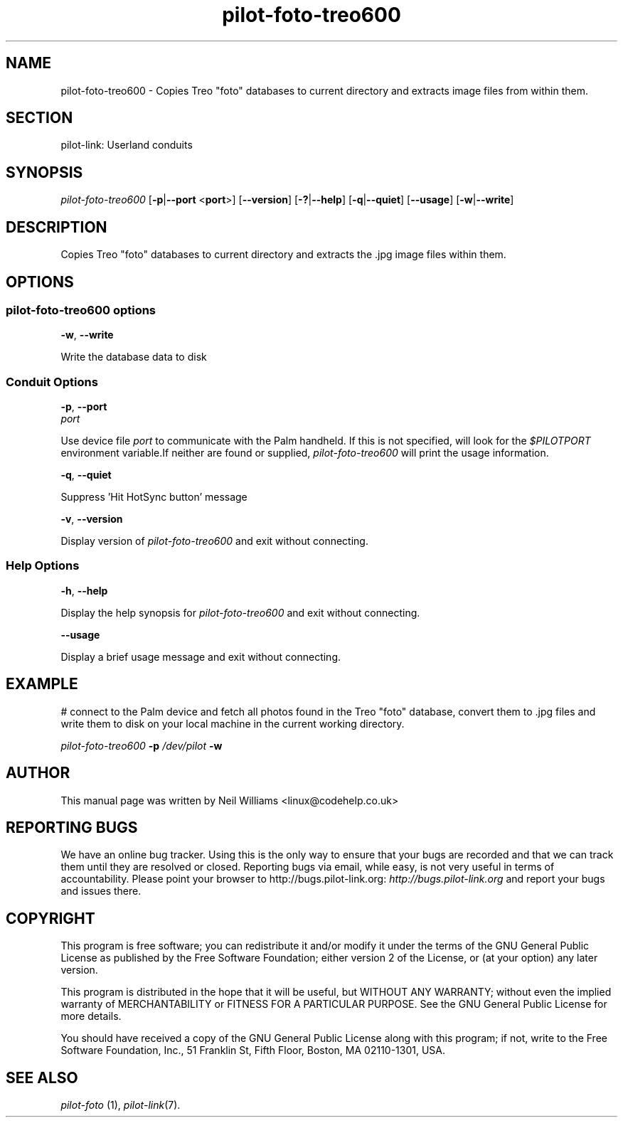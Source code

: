 .\"Generated by db2man.xsl. Don't modify this, modify the source.
.de Sh \" Subsection
.br
.if t .Sp
.ne 5
.PP
\fB\\$1\fR
.PP
..
.de Sp \" Vertical space (when we can't use .PP)
.if t .sp .5v
.if n .sp
..
.de Ip \" List item
.br
.ie \\n(.$>=3 .ne \\$3
.el .ne 3
.IP "\\$1" \\$2
..
.TH "pilot-foto-treo600" 1 "Copyright 1996-2007 FSF" "0.12.4" "PILOT-LINK"
.SH NAME
pilot-foto-treo600 \- Copies Treo "foto" databases to current directory and extracts image files from within them.
.SH "SECTION"

.PP
pilot\-link: Userland conduits

.SH "SYNOPSIS"

.PP
 \fIpilot\-foto\-treo600\fR [\fB\-p\fR|\fB\-\-port\fR <\fBport\fR>] [\fB\-\-version\fR] [\fB\-?\fR|\fB\-\-help\fR] [\fB\-q\fR|\fB\-\-quiet\fR] [\fB\-\-usage\fR] [\fB\-w\fR|\fB\-\-write\fR]

.SH "DESCRIPTION"

.PP
Copies Treo "foto" databases to current directory and extracts the \&.jpg image files within them\&.

.SH "OPTIONS"

.SS "pilot-foto-treo600 options"

                        \fB\-w\fR, \fB\-\-write\fR
                    
.PP
Write the database data to disk

.SS "Conduit Options"

                        \fB\-p\fR, \fB\-\-port\fR
                        \fIport\fR
                    
.PP
Use device file \fIport\fR to communicate with the Palm handheld\&. If this is not specified, will look for the \fI$PILOTPORT\fR environment variable\&.If neither are found or supplied, \fIpilot\-foto\-treo600\fR will print the usage information\&.

                        \fB\-q\fR, \fB\-\-quiet\fR
                    
.PP
Suppress 'Hit HotSync button' message

                        \fB\-v\fR, \fB\-\-version\fR
                    
.PP
Display version of \fIpilot\-foto\-treo600\fR and exit without connecting\&.

.SS "Help Options"

                        \fB\-h\fR, \fB\-\-help\fR
                    
.PP
Display the help synopsis for \fIpilot\-foto\-treo600\fR and exit without connecting\&.

                        \fB\-\-usage\fR
                    
.PP
Display a brief usage message and exit without connecting\&.

.SH "EXAMPLE"

.PP
# connect to the Palm device and fetch all photos found in the Treo "foto" database, convert them to \&.jpg files and write them to disk on your local machine in the current working directory\&.

.PP
 

.nf

                \fIpilot\-foto\-treo600\fR \fB\-p\fR \fI/dev/pilot\fR \fB\-w\fR
            
.fi
 

.SH "AUTHOR"

.PP
This manual page was written by Neil Williams <linux@codehelp\&.co\&.uk> 

.SH "REPORTING BUGS"

.PP
We have an online bug tracker\&. Using this is the only way to ensure that your bugs are recorded and that we can track them until they are resolved or closed\&. Reporting bugs via email, while easy, is not very useful in terms of accountability\&. Please point your browser to http://bugs\&.pilot\-link\&.org: \fIhttp://bugs.pilot-link.org\fR and report your bugs and issues there\&.

.SH "COPYRIGHT"

.PP
This program is free software; you can redistribute it and/or modify it under the terms of the GNU General Public License as published by the Free Software Foundation; either version 2 of the License, or (at your option) any later version\&.

.PP
This program is distributed in the hope that it will be useful, but WITHOUT ANY WARRANTY; without even the implied warranty of MERCHANTABILITY or FITNESS FOR A PARTICULAR PURPOSE\&. See the GNU General Public License for more details\&.

.PP
You should have received a copy of the GNU General Public License along with this program; if not, write to the Free Software Foundation, Inc\&., 51 Franklin St, Fifth Floor, Boston, MA 02110\-1301, USA\&.

.SH "SEE ALSO"

.PP
 \fIpilot\-foto\fR (1), \fIpilot\-link\fR(7)\&.

